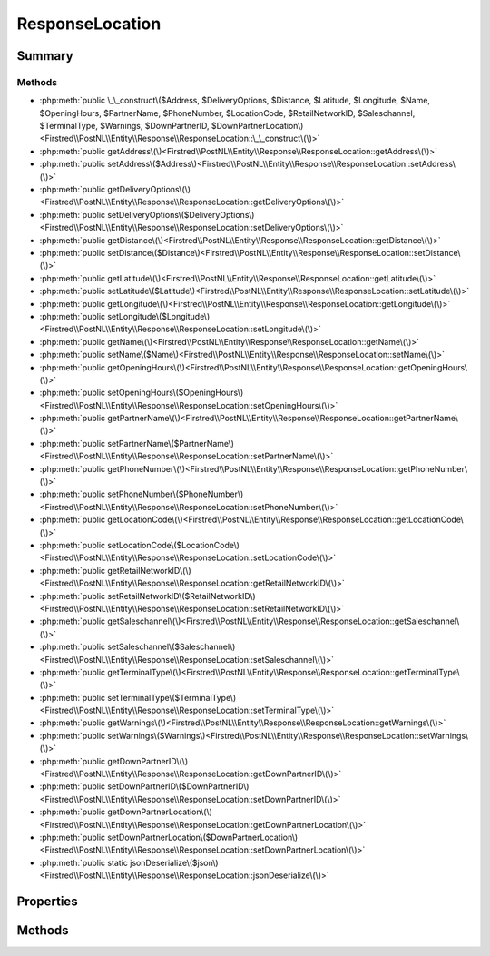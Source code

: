 .. rst-class:: phpdoctorst

.. role:: php(code)
	:language: php


ResponseLocation
================


.. php:namespace:: Firstred\PostNL\Entity\Response

.. php:class:: ResponseLocation


	:Parent:
		:php:class:`Firstred\\PostNL\\Entity\\AbstractEntity`
	


Summary
-------

Methods
~~~~~~~

* :php:meth:`public \_\_construct\($Address, $DeliveryOptions, $Distance, $Latitude, $Longitude, $Name, $OpeningHours, $PartnerName, $PhoneNumber, $LocationCode, $RetailNetworkID, $Saleschannel, $TerminalType, $Warnings, $DownPartnerID, $DownPartnerLocation\)<Firstred\\PostNL\\Entity\\Response\\ResponseLocation::\_\_construct\(\)>`
* :php:meth:`public getAddress\(\)<Firstred\\PostNL\\Entity\\Response\\ResponseLocation::getAddress\(\)>`
* :php:meth:`public setAddress\($Address\)<Firstred\\PostNL\\Entity\\Response\\ResponseLocation::setAddress\(\)>`
* :php:meth:`public getDeliveryOptions\(\)<Firstred\\PostNL\\Entity\\Response\\ResponseLocation::getDeliveryOptions\(\)>`
* :php:meth:`public setDeliveryOptions\($DeliveryOptions\)<Firstred\\PostNL\\Entity\\Response\\ResponseLocation::setDeliveryOptions\(\)>`
* :php:meth:`public getDistance\(\)<Firstred\\PostNL\\Entity\\Response\\ResponseLocation::getDistance\(\)>`
* :php:meth:`public setDistance\($Distance\)<Firstred\\PostNL\\Entity\\Response\\ResponseLocation::setDistance\(\)>`
* :php:meth:`public getLatitude\(\)<Firstred\\PostNL\\Entity\\Response\\ResponseLocation::getLatitude\(\)>`
* :php:meth:`public setLatitude\($Latitude\)<Firstred\\PostNL\\Entity\\Response\\ResponseLocation::setLatitude\(\)>`
* :php:meth:`public getLongitude\(\)<Firstred\\PostNL\\Entity\\Response\\ResponseLocation::getLongitude\(\)>`
* :php:meth:`public setLongitude\($Longitude\)<Firstred\\PostNL\\Entity\\Response\\ResponseLocation::setLongitude\(\)>`
* :php:meth:`public getName\(\)<Firstred\\PostNL\\Entity\\Response\\ResponseLocation::getName\(\)>`
* :php:meth:`public setName\($Name\)<Firstred\\PostNL\\Entity\\Response\\ResponseLocation::setName\(\)>`
* :php:meth:`public getOpeningHours\(\)<Firstred\\PostNL\\Entity\\Response\\ResponseLocation::getOpeningHours\(\)>`
* :php:meth:`public setOpeningHours\($OpeningHours\)<Firstred\\PostNL\\Entity\\Response\\ResponseLocation::setOpeningHours\(\)>`
* :php:meth:`public getPartnerName\(\)<Firstred\\PostNL\\Entity\\Response\\ResponseLocation::getPartnerName\(\)>`
* :php:meth:`public setPartnerName\($PartnerName\)<Firstred\\PostNL\\Entity\\Response\\ResponseLocation::setPartnerName\(\)>`
* :php:meth:`public getPhoneNumber\(\)<Firstred\\PostNL\\Entity\\Response\\ResponseLocation::getPhoneNumber\(\)>`
* :php:meth:`public setPhoneNumber\($PhoneNumber\)<Firstred\\PostNL\\Entity\\Response\\ResponseLocation::setPhoneNumber\(\)>`
* :php:meth:`public getLocationCode\(\)<Firstred\\PostNL\\Entity\\Response\\ResponseLocation::getLocationCode\(\)>`
* :php:meth:`public setLocationCode\($LocationCode\)<Firstred\\PostNL\\Entity\\Response\\ResponseLocation::setLocationCode\(\)>`
* :php:meth:`public getRetailNetworkID\(\)<Firstred\\PostNL\\Entity\\Response\\ResponseLocation::getRetailNetworkID\(\)>`
* :php:meth:`public setRetailNetworkID\($RetailNetworkID\)<Firstred\\PostNL\\Entity\\Response\\ResponseLocation::setRetailNetworkID\(\)>`
* :php:meth:`public getSaleschannel\(\)<Firstred\\PostNL\\Entity\\Response\\ResponseLocation::getSaleschannel\(\)>`
* :php:meth:`public setSaleschannel\($Saleschannel\)<Firstred\\PostNL\\Entity\\Response\\ResponseLocation::setSaleschannel\(\)>`
* :php:meth:`public getTerminalType\(\)<Firstred\\PostNL\\Entity\\Response\\ResponseLocation::getTerminalType\(\)>`
* :php:meth:`public setTerminalType\($TerminalType\)<Firstred\\PostNL\\Entity\\Response\\ResponseLocation::setTerminalType\(\)>`
* :php:meth:`public getWarnings\(\)<Firstred\\PostNL\\Entity\\Response\\ResponseLocation::getWarnings\(\)>`
* :php:meth:`public setWarnings\($Warnings\)<Firstred\\PostNL\\Entity\\Response\\ResponseLocation::setWarnings\(\)>`
* :php:meth:`public getDownPartnerID\(\)<Firstred\\PostNL\\Entity\\Response\\ResponseLocation::getDownPartnerID\(\)>`
* :php:meth:`public setDownPartnerID\($DownPartnerID\)<Firstred\\PostNL\\Entity\\Response\\ResponseLocation::setDownPartnerID\(\)>`
* :php:meth:`public getDownPartnerLocation\(\)<Firstred\\PostNL\\Entity\\Response\\ResponseLocation::getDownPartnerLocation\(\)>`
* :php:meth:`public setDownPartnerLocation\($DownPartnerLocation\)<Firstred\\PostNL\\Entity\\Response\\ResponseLocation::setDownPartnerLocation\(\)>`
* :php:meth:`public static jsonDeserialize\($json\)<Firstred\\PostNL\\Entity\\Response\\ResponseLocation::jsonDeserialize\(\)>`


Properties
----------

.. php:attr:: protected static Address

	:Type: :any:`\\Firstred\\PostNL\\Entity\\Address <Firstred\\PostNL\\Entity\\Address>` | null 


.. php:attr:: protected static DeliveryOptions

	:Type: string[] | null 


.. php:attr:: protected static Distance

	:Type: string | null 


.. php:attr:: protected static Latitude

	:Type: string | null 


.. php:attr:: protected static Longitude

	:Type: string | null 


.. php:attr:: protected static Name

	:Type: string | null 


.. php:attr:: protected static OpeningHours

	:Type: :any:`\\Firstred\\PostNL\\Entity\\OpeningHours <Firstred\\PostNL\\Entity\\OpeningHours>` | null 


.. php:attr:: protected static PartnerName

	:Type: string | null 


.. php:attr:: protected static PhoneNumber

	:Type: string | null 


.. php:attr:: protected static LocationCode

	:Type: string | null 


.. php:attr:: protected static RetailNetworkID

	:Type: string | null 


.. php:attr:: protected static Saleschannel

	:Type: string | null 


.. php:attr:: protected static TerminalType

	:Type: string | null 


.. php:attr:: protected static Warnings

	:Type: :any:`\\Firstred\\PostNL\\Entity\\Warning\[\] <Firstred\\PostNL\\Entity\\Warning>` | null 


.. php:attr:: protected static DownPartnerID

	:Type: string | null 


.. php:attr:: protected static DownPartnerLocation

	:Type: string | null 


Methods
-------

.. rst-class:: public

	.. php:method:: public __construct( $Address=null, $DeliveryOptions=null, $Distance=null, $Latitude=null, $Longitude=null, $Name=null, $OpeningHours=null, $PartnerName=null, $PhoneNumber=null, $LocationCode=null, $RetailNetworkID=null, $Saleschannel=null, $TerminalType=null, $Warnings=null, $DownPartnerID=null, $DownPartnerLocation=null)
	
		
		:Parameters:
			* **$Address** (:any:`Firstred\\PostNL\\Entity\\Address <Firstred\\PostNL\\Entity\\Address>` | null)  
			* **$DeliveryOptions** (array | null)  
			* **$Distance** (string | null)  
			* **$Latitude** (string | null)  
			* **$Longitude** (string | null)  
			* **$Name** (string | null)  
			* **$OpeningHours** (:any:`Firstred\\PostNL\\Entity\\OpeningHours <Firstred\\PostNL\\Entity\\OpeningHours>` | null)  
			* **$PartnerName** (string | null)  
			* **$PhoneNumber** (string | null)  
			* **$LocationCode** (string | null)  
			* **$RetailNetworkID** (string | null)  
			* **$Saleschannel** (string | null)  
			* **$TerminalType** (string | null)  
			* **$Warnings** (array | null)  
			* **$DownPartnerID** (string | null)  
			* **$DownPartnerLocation** (string | null)  

		
	
	

.. rst-class:: public

	.. php:method:: public getAddress()
	
		
		:Returns: :any:`\\Firstred\\PostNL\\Entity\\Address <Firstred\\PostNL\\Entity\\Address>` | null 
	
	

.. rst-class:: public

	.. php:method:: public setAddress( $Address)
	
		
		:Parameters:
			* **$Address** (:any:`Firstred\\PostNL\\Entity\\Address <Firstred\\PostNL\\Entity\\Address>` | null)  

		
		:Returns: static 
	
	

.. rst-class:: public

	.. php:method:: public getDeliveryOptions()
	
		
		:Returns: string[] | null 
	
	

.. rst-class:: public

	.. php:method:: public setDeliveryOptions( $DeliveryOptions)
	
		
		:Parameters:
			* **$DeliveryOptions** (array | null)  

		
		:Returns: static 
	
	

.. rst-class:: public

	.. php:method:: public getDistance()
	
		
		:Returns: string | null 
	
	

.. rst-class:: public

	.. php:method:: public setDistance(int|float|string|null $Distance)
	
		
		:Parameters:
			* **$Distance** (int | float | string | null)  

		
		:Returns: static 
	
	

.. rst-class:: public

	.. php:method:: public getLatitude()
	
		
		:Returns: string | null 
	
	

.. rst-class:: public

	.. php:method:: public setLatitude(float|string|null $Latitude)
	
		
		:Parameters:
			* **$Latitude** (float | string | null)  

		
		:Returns: static 
	
	

.. rst-class:: public

	.. php:method:: public getLongitude()
	
		
		:Returns: string | null 
	
	

.. rst-class:: public

	.. php:method:: public setLongitude(float|string|null $Longitude)
	
		
		:Parameters:
			* **$Longitude** (float | string | null)  

		
		:Returns: static 
	
	

.. rst-class:: public

	.. php:method:: public getName()
	
		
		:Returns: string | null 
	
	

.. rst-class:: public

	.. php:method:: public setName( $Name)
	
		
		:Parameters:
			* **$Name** (string | null)  

		
		:Returns: static 
	
	

.. rst-class:: public

	.. php:method:: public getOpeningHours()
	
		
		:Returns: :any:`\\Firstred\\PostNL\\Entity\\OpeningHours <Firstred\\PostNL\\Entity\\OpeningHours>` | null 
	
	

.. rst-class:: public

	.. php:method:: public setOpeningHours( $OpeningHours)
	
		
		:Parameters:
			* **$OpeningHours** (:any:`Firstred\\PostNL\\Entity\\OpeningHours <Firstred\\PostNL\\Entity\\OpeningHours>` | null)  

		
		:Returns: static 
	
	

.. rst-class:: public

	.. php:method:: public getPartnerName()
	
		
		:Returns: string | null 
	
	

.. rst-class:: public

	.. php:method:: public setPartnerName( $PartnerName)
	
		
		:Parameters:
			* **$PartnerName** (string | null)  

		
		:Returns: static 
	
	

.. rst-class:: public

	.. php:method:: public getPhoneNumber()
	
		
		:Returns: string | null 
	
	

.. rst-class:: public

	.. php:method:: public setPhoneNumber( $PhoneNumber)
	
		
		:Parameters:
			* **$PhoneNumber** (string | null)  

		
		:Returns: static 
	
	

.. rst-class:: public

	.. php:method:: public getLocationCode()
	
		
		:Returns: string | null 
	
	

.. rst-class:: public

	.. php:method:: public setLocationCode(int|string|null $LocationCode)
	
		
		:Parameters:
			* **$LocationCode** (int | string | null)  

		
		:Returns: static 
	
	

.. rst-class:: public

	.. php:method:: public getRetailNetworkID()
	
		
		:Returns: string | null 
	
	

.. rst-class:: public

	.. php:method:: public setRetailNetworkID( $RetailNetworkID)
	
		
		:Parameters:
			* **$RetailNetworkID** (string | null)  

		
		:Returns: static 
	
	

.. rst-class:: public

	.. php:method:: public getSaleschannel()
	
		
		:Returns: string | null 
	
	

.. rst-class:: public

	.. php:method:: public setSaleschannel( $Saleschannel)
	
		
		:Parameters:
			* **$Saleschannel** (string | null)  

		
		:Returns: static 
	
	

.. rst-class:: public

	.. php:method:: public getTerminalType()
	
		
		:Returns: string | null 
	
	

.. rst-class:: public

	.. php:method:: public setTerminalType( $TerminalType)
	
		
		:Parameters:
			* **$TerminalType** (string | null)  

		
		:Returns: static 
	
	

.. rst-class:: public

	.. php:method:: public getWarnings()
	
		
		:Returns: :any:`\\Firstred\\PostNL\\Entity\\Warning\[\] <Firstred\\PostNL\\Entity\\Warning>` | null 
	
	

.. rst-class:: public

	.. php:method:: public setWarnings( $Warnings)
	
		
		:Parameters:
			* **$Warnings** (:any:`Firstred\\PostNL\\Entity\\Warning\[\] <Firstred\\PostNL\\Entity\\Warning>` | null)  

		
		:Returns: static 
	
	

.. rst-class:: public

	.. php:method:: public getDownPartnerID()
	
		
		:Returns: string | null 
	
	

.. rst-class:: public

	.. php:method:: public setDownPartnerID( $DownPartnerID)
	
		
		:Parameters:
			* **$DownPartnerID** (string | null)  

		
		:Returns: static 
	
	

.. rst-class:: public

	.. php:method:: public getDownPartnerLocation()
	
		
		:Returns: string | null 
	
	

.. rst-class:: public

	.. php:method:: public setDownPartnerLocation( $DownPartnerLocation)
	
		
		:Parameters:
			* **$DownPartnerLocation** (string | null)  

		
		:Returns: static 
	
	

.. rst-class:: public static

	.. php:method:: public static jsonDeserialize( $json)
	
		
		:Parameters:
			* **$json** (:any:`stdClass <stdClass>`)  

		
		:Returns: static 
		:Throws: :any:`\\Firstred\\PostNL\\Exception\\DeserializationException <Firstred\\PostNL\\Exception\\DeserializationException>` 
		:Throws: :any:`\\Firstred\\PostNL\\Entity\\Response\\EntityNotFoundException <Firstred\\PostNL\\Entity\\Response\\EntityNotFoundException>` 
		:Throws: :any:`\\Firstred\\PostNL\\Exception\\NotSupportedException <Firstred\\PostNL\\Exception\\NotSupportedException>` 
		:Throws: :any:`\\Firstred\\PostNL\\Exception\\InvalidConfigurationException <Firstred\\PostNL\\Exception\\InvalidConfigurationException>` 
		:Throws: :any:`\\Firstred\\PostNL\\Exception\\DeserializationException <Firstred\\PostNL\\Exception\\DeserializationException>` 
		:Throws: :any:`\\Firstred\\PostNL\\Entity\\Response\\EntityNotFoundException <Firstred\\PostNL\\Entity\\Response\\EntityNotFoundException>` 
		:Throws: :any:`\\Firstred\\PostNL\\Exception\\NotSupportedException <Firstred\\PostNL\\Exception\\NotSupportedException>` 
		:Throws: :any:`\\Firstred\\PostNL\\Exception\\InvalidConfigurationException <Firstred\\PostNL\\Exception\\InvalidConfigurationException>` 
		:Throws: :any:`\\Firstred\\PostNL\\Exception\\DeserializationException <Firstred\\PostNL\\Exception\\DeserializationException>` 
		:Throws: :any:`\\Firstred\\PostNL\\Entity\\Response\\EntityNotFoundException <Firstred\\PostNL\\Entity\\Response\\EntityNotFoundException>` 
		:Throws: :any:`\\Firstred\\PostNL\\Exception\\NotSupportedException <Firstred\\PostNL\\Exception\\NotSupportedException>` 
		:Throws: :any:`\\Firstred\\PostNL\\Exception\\InvalidConfigurationException <Firstred\\PostNL\\Exception\\InvalidConfigurationException>` 
		:Throws: :any:`\\Firstred\\PostNL\\Exception\\DeserializationException <Firstred\\PostNL\\Exception\\DeserializationException>` 
		:Throws: :any:`\\Firstred\\PostNL\\Entity\\Response\\EntityNotFoundException <Firstred\\PostNL\\Entity\\Response\\EntityNotFoundException>` 
		:Throws: :any:`\\Firstred\\PostNL\\Exception\\NotSupportedException <Firstred\\PostNL\\Exception\\NotSupportedException>` 
		:Throws: :any:`\\Firstred\\PostNL\\Exception\\InvalidConfigurationException <Firstred\\PostNL\\Exception\\InvalidConfigurationException>` 
	
	

